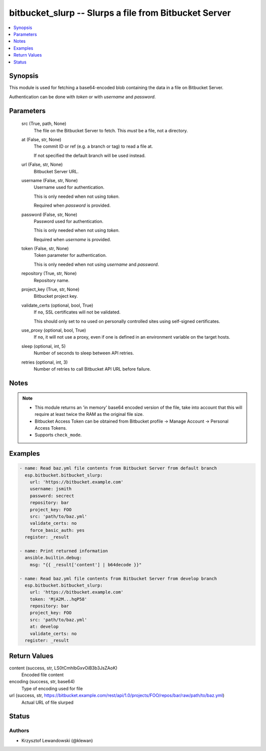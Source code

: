 .. _bitbucket_slurp_module:


bitbucket_slurp -- Slurps a file from Bitbucket Server
======================================================

.. contents::
   :local:
   :depth: 1


Synopsis
--------

This module is used for fetching a base64-encoded blob containing the data in a file on Bitbucket Server.

Authentication can be done with *token* or with *username* and *password*.






Parameters
----------

  src (True, path, None)
    The file on the Bitbucket Server to fetch. This *must* be a file, not a directory.


  at (False, str, None)
    The commit ID or ref (e.g. a branch or tag) to read a file at.

    If not specified the default branch will be used instead.


  url (False, str, None)
    Bitbucket Server URL.


  username (False, str, None)
    Username used for authentication.

    This is only needed when not using *token*.

    Required when *password* is provided.


  password (False, str, None)
    Password used for authentication.

    This is only needed when not using *token*.

    Required when *username* is provided.


  token (False, str, None)
    Token parameter for authentication.

    This is only needed when not using *username* and *password*.


  repository (True, str, None)
    Repository name.


  project_key (True, str, None)
    Bitbucket project key.


  validate_certs (optional, bool, True)
    If ``no``, SSL certificates will not be validated.

    This should only set to ``no`` used on personally controlled sites using self-signed certificates.


  use_proxy (optional, bool, True)
    If ``no``, it will not use a proxy, even if one is defined in an environment variable on the target hosts.


  sleep (optional, int, 5)
    Number of seconds to sleep between API retries.


  retries (optional, int, 3)
    Number of retries to call Bitbucket API URL before failure.





Notes
-----

.. note::
   - This module returns an 'in memory' base64 encoded version of the file, take into account that this will require at least twice the RAM as the original file size.
   - Bitbucket Access Token can be obtained from Bitbucket profile -> Manage Account -> Personal Access Tokens.
   - Supports ``check_mode``.




Examples
--------

.. code-block:: yaml+jinja

    
    - name: Read baz.yml file contents from Bitbucket Server from default branch
      esp.bitbucket.bitbucket_slurp:
        url: 'https://bitbucket.example.com'
        username: jsmith
        password: secrect
        repository: bar
        project_key: FOO
        src: 'path/to/baz.yml'
        validate_certs: no
        force_basic_auth: yes
      register: _result

    - name: Print returned information
      ansible.builtin.debug:
        msg: "{{ _result['content'] | b64decode }}"

    - name: Read baz.yml file contents from Bitbucket Server from develop branch
      esp.bitbucket.bitbucket_slurp:
        url: 'https://bitbucket.example.com'
        token: 'MjA2M...hqP58'
        repository: bar
        project_key: FOO
        src: 'path/to/baz.yml'
        at: develop
        validate_certs: no
      register: _result



Return Values
-------------

content (success, str, LS0tCmhlbGxvOiB3b3JsZAoK)
  Encoded file content


encoding (success, str, base64)
  Type of encoding used for file


url (success, str, https://bitbucket.example.com/rest/api/1.0/projects/FOO/repos/bar/raw/path/to/baz.yml)
  Actual URL of file slurped





Status
------





Authors
~~~~~~~

- Krzysztof Lewandowski (@klewan)

